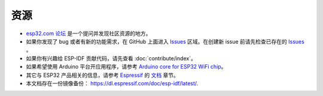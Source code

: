 *********
资源
*********

* `esp32.com 论坛 <http://esp32.com/>`_ 是一个提问并发现社区资源的地方。

* 如果你发现了 bug 或者有新的功能需求，在 GitHub 上面进入 `Issues <https://github.com/espressif/esp-idf/issues>`_ 区域。在创建新 issue 前请先检查已存在的 `Issues <https://github.com/espressif/esp-idf/issues>`_ 。

* 如果你有兴趣给 ESP-IDF 贡献代码，请先查看 :doc:`contribute/index`。

* 如果希望使用 Arduino 平台开应用程序，请参考 `Arduino core for ESP32 WiFi chip <https://github.com/espressif/arduino-esp32#arduino-core-for-esp32-wifi-chip>`_。

* 其它与 ESP32 产品相关的信息，请参考 `Espressif <http://espressif.com/>`_ 的 `文档 <http://espressif.com/en/support/download/documents>`_ 章节。

* 本文档存在一份镜像备份： https://dl.espressif.com/doc/esp-idf/latest/.

